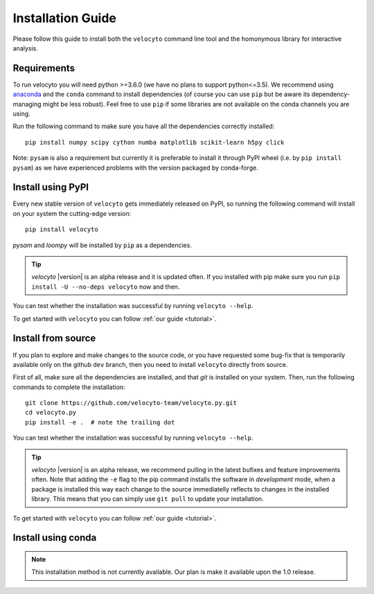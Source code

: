.. _install:

Installation Guide
==================

Please follow this guide to install both the ``velocyto``  command line tool and the homonymous library for interactive analysis.

.. _require:

Requirements
------------

To run velocyto you will need python >=3.6.0 (we have no plans to support python<=3.5).
We recommend using `anaconda <https://www.continuum.io/downloads>`_ and the ``conda`` command to install dependencies (of course you can use ``pip`` but be aware its dependency-managing might be less robust).
Feel free to use ``pip`` if some libraries are not available on the conda channels you are using. 

Run the following command to make sure you have all the dependencies correctly installed:

::

    pip install numpy scipy cython numba matplotlib scikit-learn h5py click

Note: ``pysam`` is also a requirement but currently it is preferable to install it through PyPI wheel (i.e. by ``pip install pysam``) as we have experienced problems with the version packaged by conda-forge.

.. _pypi:

Install using PyPI
------------------

Every new stable version of ``velocyto`` gets immediately released on PyPI, so running the following command will install on your system the cutting-edge version:

::

    pip install velocyto

`pysam` and `loompy` will be installed by ``pip`` as a dependencies.

.. tip::
    `velocyto` |version| is an alpha release and it is updated often. If you installed with pip make sure you run ``pip install -U --no-deps velocyto`` now and then.

You can test whether the installation was successful by running ``velocyto --help``.

To get started with ``velocyto`` you can follow :ref:`our guide <tutorial>`. 


.. _fromsource:

Install from source
-------------------

If you plan to explore and make changes to the source code, or you have requested some bug-fix that is temporarily available only on the github ``dev`` branch, then you need to install ``velocyto`` directly from source.


First of all, make sure all the dependencies are installed, and that `git` is installed on your system. 
Then, run the following commands to complete the installation:

::

    git clone https://github.com/velocyto-team/velocyto.py.git
    cd velocyto.py
    pip install -e .  # note the trailing dot

You can test whether the installation was successful by running ``velocyto --help``.

.. tip::
    `velocyto` |version| is an alpha release, we recommend pulling in the latest bufixes and feature improvements often. Note that adding the ``-e`` flag to the pip command installs the software in `development` mode, when a package is installed this way each change to the source immediatelly reflects to changes in the installed library. This means that you can simply use ``git pull`` to update your installation.

To get started with ``velocyto`` you can follow :ref:`our guide <tutorial>`. 


.. _conda:

Install using conda
-------------------

.. note::
   This installation method is not currently available. Our plan is make it available upon the 1.0 release.
